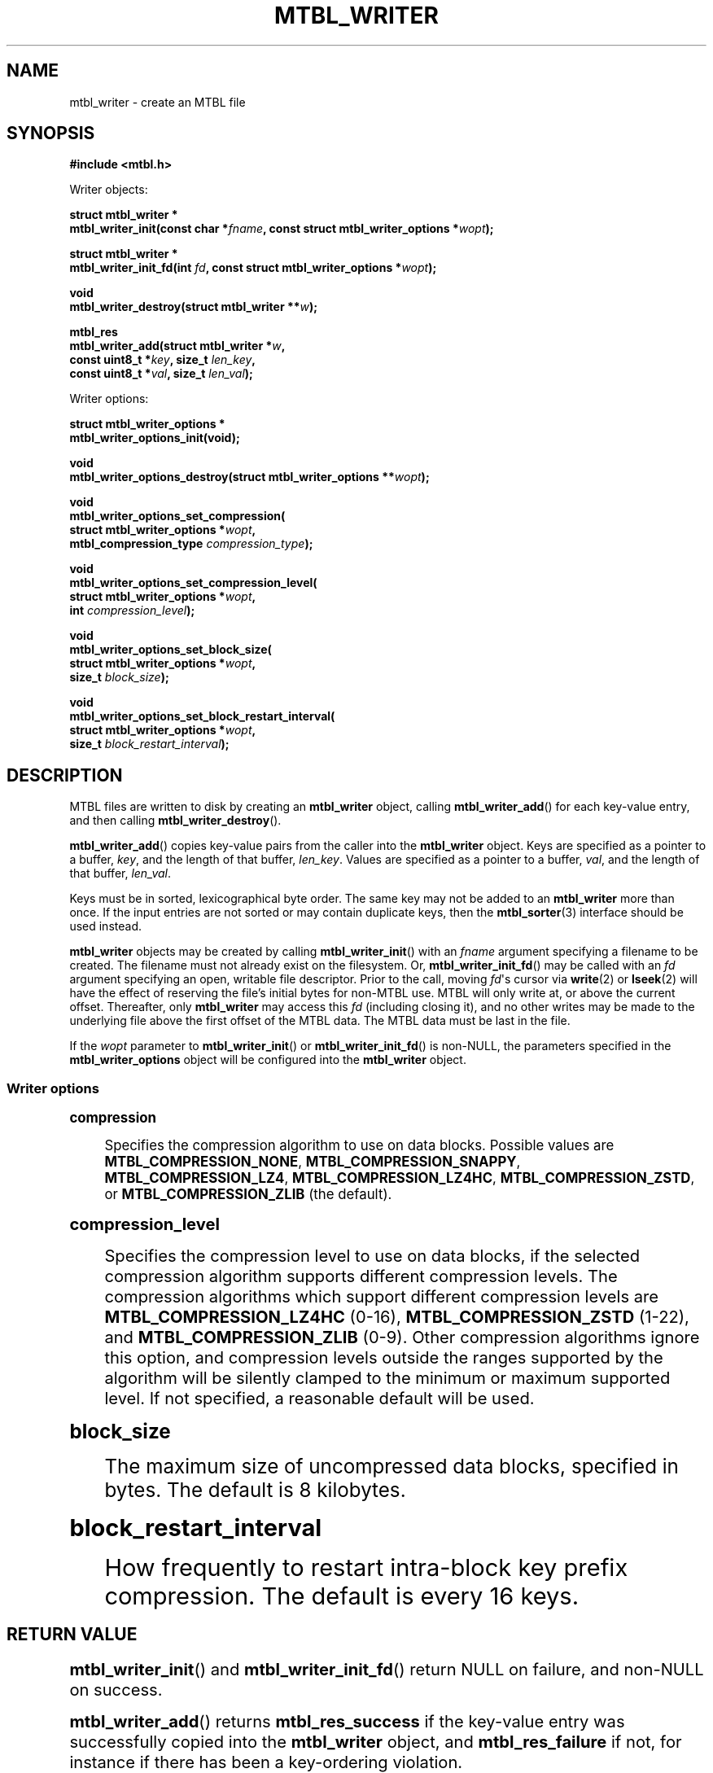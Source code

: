 '\" t
.\"     Title: mtbl_writer
.\"    Author: [FIXME: author] [see http://docbook.sf.net/el/author]
.\" Generator: DocBook XSL Stylesheets v1.79.1 <http://docbook.sf.net/>
.\"      Date: 12/11/2016
.\"    Manual: \ \&
.\"    Source: \ \&
.\"  Language: English
.\"
.TH "MTBL_WRITER" "3" "12/11/2016" "\ \&" "\ \&"
.\" -----------------------------------------------------------------
.\" * Define some portability stuff
.\" -----------------------------------------------------------------
.\" ~~~~~~~~~~~~~~~~~~~~~~~~~~~~~~~~~~~~~~~~~~~~~~~~~~~~~~~~~~~~~~~~~
.\" http://bugs.debian.org/507673
.\" http://lists.gnu.org/archive/html/groff/2009-02/msg00013.html
.\" ~~~~~~~~~~~~~~~~~~~~~~~~~~~~~~~~~~~~~~~~~~~~~~~~~~~~~~~~~~~~~~~~~
.ie \n(.g .ds Aq \(aq
.el       .ds Aq '
.\" -----------------------------------------------------------------
.\" * set default formatting
.\" -----------------------------------------------------------------
.\" disable hyphenation
.nh
.\" disable justification (adjust text to left margin only)
.ad l
.\" -----------------------------------------------------------------
.\" * MAIN CONTENT STARTS HERE *
.\" -----------------------------------------------------------------
.SH "NAME"
mtbl_writer \- create an MTBL file
.SH "SYNOPSIS"
.sp
\fB#include <mtbl\&.h>\fR
.sp
Writer objects:
.sp
.nf
\fBstruct mtbl_writer *
mtbl_writer_init(const char *\fR\fB\fIfname\fR\fR\fB, const struct mtbl_writer_options *\fR\fB\fIwopt\fR\fR\fB);\fR
.fi
.sp
.nf
\fBstruct mtbl_writer *
mtbl_writer_init_fd(int \fR\fB\fIfd\fR\fR\fB, const struct mtbl_writer_options *\fR\fB\fIwopt\fR\fR\fB);\fR
.fi
.sp
.nf
\fBvoid
mtbl_writer_destroy(struct mtbl_writer **\fR\fB\fIw\fR\fR\fB);\fR
.fi
.sp
.nf
\fBmtbl_res
mtbl_writer_add(struct mtbl_writer *\fR\fB\fIw\fR\fR\fB,
        const uint8_t *\fR\fB\fIkey\fR\fR\fB, size_t \fR\fB\fIlen_key\fR\fR\fB,
        const uint8_t *\fR\fB\fIval\fR\fR\fB, size_t \fR\fB\fIlen_val\fR\fR\fB);\fR
.fi
.sp
Writer options:
.sp
.nf
\fBstruct mtbl_writer_options *
mtbl_writer_options_init(void);\fR
.fi
.sp
.nf
\fBvoid
mtbl_writer_options_destroy(struct mtbl_writer_options **\fR\fB\fIwopt\fR\fR\fB);\fR
.fi
.sp
.nf
\fBvoid
mtbl_writer_options_set_compression(
        struct mtbl_writer_options *\fR\fB\fIwopt\fR\fR\fB,
        mtbl_compression_type \fR\fB\fIcompression_type\fR\fR\fB);\fR
.fi
.sp
.nf
\fBvoid
mtbl_writer_options_set_compression_level(
        struct mtbl_writer_options *\fR\fB\fIwopt\fR\fR\fB,
        int \fR\fB\fIcompression_level\fR\fR\fB);\fR
.fi
.sp
.nf
\fBvoid
mtbl_writer_options_set_block_size(
        struct mtbl_writer_options *\fR\fB\fIwopt\fR\fR\fB,
        size_t \fR\fB\fIblock_size\fR\fR\fB);\fR
.fi
.sp
.nf
\fBvoid
mtbl_writer_options_set_block_restart_interval(
        struct mtbl_writer_options *\fR\fB\fIwopt\fR\fR\fB,
        size_t \fR\fB\fIblock_restart_interval\fR\fR\fB);\fR
.fi
.SH "DESCRIPTION"
.sp
MTBL files are written to disk by creating an \fBmtbl_writer\fR object, calling \fBmtbl_writer_add\fR() for each key\-value entry, and then calling \fBmtbl_writer_destroy\fR()\&.
.sp
\fBmtbl_writer_add\fR() copies key\-value pairs from the caller into the \fBmtbl_writer\fR object\&. Keys are specified as a pointer to a buffer, \fIkey\fR, and the length of that buffer, \fIlen_key\fR\&. Values are specified as a pointer to a buffer, \fIval\fR, and the length of that buffer, \fIlen_val\fR\&.
.sp
Keys must be in sorted, lexicographical byte order\&. The same key may not be added to an \fBmtbl_writer\fR more than once\&. If the input entries are not sorted or may contain duplicate keys, then the \fBmtbl_sorter\fR(3) interface should be used instead\&.
.sp
\fBmtbl_writer\fR objects may be created by calling \fBmtbl_writer_init\fR() with an \fIfname\fR argument specifying a filename to be created\&. The filename must not already exist on the filesystem\&. Or, \fBmtbl_writer_init_fd\fR() may be called with an \fIfd\fR argument specifying an open, writable file descriptor\&. Prior to the call, moving \fIfd\fR\*(Aqs cursor via \fBwrite\fR(2) or \fBlseek\fR(2) will have the effect of reserving the file\(cqs initial bytes for non\-MTBL use\&. MTBL will only write at, or above the current offset\&. Thereafter, only \fBmtbl_writer\fR may access this \fIfd\fR (including closing it), and no other writes may be made to the underlying file above the first offset of the MTBL data\&. The MTBL data must be last in the file\&.
.sp
If the \fIwopt\fR parameter to \fBmtbl_writer_init\fR() or \fBmtbl_writer_init_fd\fR() is non\-NULL, the parameters specified in the \fBmtbl_writer_options\fR object will be configured into the \fBmtbl_writer\fR object\&.
.SS "Writer options"
.sp
.it 1 an-trap
.nr an-no-space-flag 1
.nr an-break-flag 1
.br
.ps +1
\fBcompression\fR
.RS 4
.sp
Specifies the compression algorithm to use on data blocks\&. Possible values are \fBMTBL_COMPRESSION_NONE\fR, \fBMTBL_COMPRESSION_SNAPPY\fR, \fBMTBL_COMPRESSION_LZ4\fR, \fBMTBL_COMPRESSION_LZ4HC\fR, \fBMTBL_COMPRESSION_ZSTD\fR, or \fBMTBL_COMPRESSION_ZLIB\fR (the default)\&.
.RE
.sp
.it 1 an-trap
.nr an-no-space-flag 1
.nr an-break-flag 1
.br
.ps +1
\fBcompression_level\fR
.RS 4
.sp
Specifies the compression level to use on data blocks, if the selected compression algorithm supports different compression levels\&. The compression algorithms which support different compression levels are \fBMTBL_COMPRESSION_LZ4HC\fR (0\-16), \fBMTBL_COMPRESSION_ZSTD\fR (1\-22), and \fBMTBL_COMPRESSION_ZLIB\fR (0\-9)\&. Other compression algorithms ignore this option, and compression levels outside the ranges supported by the algorithm will be silently clamped to the minimum or maximum supported level\&. If not specified, a reasonable default will be used\&.
.RE
.sp
.it 1 an-trap
.nr an-no-space-flag 1
.nr an-break-flag 1
.br
.ps +1
\fBblock_size\fR
.RS 4
.sp
The maximum size of uncompressed data blocks, specified in bytes\&. The default is 8 kilobytes\&.
.RE
.sp
.it 1 an-trap
.nr an-no-space-flag 1
.nr an-break-flag 1
.br
.ps +1
\fBblock_restart_interval\fR
.RS 4
.sp
How frequently to restart intra\-block key prefix compression\&. The default is every 16 keys\&.
.RE
.SH "RETURN VALUE"
.sp
\fBmtbl_writer_init\fR() and \fBmtbl_writer_init_fd\fR() return NULL on failure, and non\-NULL on success\&.
.sp
\fBmtbl_writer_add\fR() returns \fBmtbl_res_success\fR if the key\-value entry was successfully copied into the \fBmtbl_writer\fR object, and \fBmtbl_res_failure\fR if not, for instance if there has been a key\-ordering violation\&.
